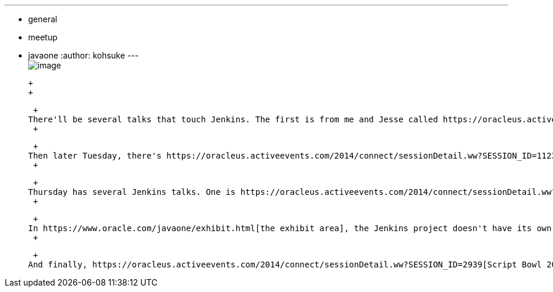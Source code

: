 ---
:layout: post
:title: Jenkins in JavaOne 2014
:nodeid: 510
:created: 1411601124
:tags:
  - general
  - meetup
  - javaone
:author: kohsuke
---
 +
image:https://jenkins-ci.org/sites/default/files/images/JavaOne.png[image] +

 +
 +

 +
There'll be several talks that touch Jenkins. The first is from me and Jesse called https://oracleus.activeevents.com/2014/connect/sessionDetail.ww?SESSION_ID=3387[Next Step in Automation: Elastic Build Environment [CON3387]] Monday 12:30pm. +
 +

 +
Then later Tuesday, there's https://oracleus.activeevents.com/2014/connect/sessionDetail.ww?SESSION_ID=11237[Building a Continuous Delivery Pipeline with Gradle and Jenkins [CON11237]] from Benjamin Muschko of Gradleware. +
 +

 +
Thursday has several Jenkins talks. One is https://oracleus.activeevents.com/2014/connect/sessionDetail.ww?SESSION_ID=1880[The Deploy Factory: Open Source Tools for Java Deployment [CON1880]] from Bruno Souza (aka the Java Man from Brazil) and Edson Yanaga. In this same time slot, guys from eBay are doing https://oracleus.activeevents.com/2014/connect/sessionDetail.ww?SESSION_ID=5685[Platform Upgrades as a Service [CON5685]], which discusses how they rely on automation to make platform upgrades painless. Then https://oracleus.activeevents.com/2014/connect/sessionDetail.ww?SESSION_ID=1844[Mastering Continuous Delivery and DevOps [CON1844]] from Michael Huttermann. +
 +

 +
In https://www.oracle.com/javaone/exhibit.html[the exhibit area], the Jenkins project doesn't have its own booth (JavaOne is too expensive for that), but I'll be at https://www.oracle.com/us/assets/javaone-14-hilton-exhibits-2023244.pdf[the CloudBees booth], so is Jesse Glick. Find us at the booth for any Jenkins questions or impromptu hacking session, which would really help us as we get distracted from the booth duties that way. Or just drop by to get stickers, pin badges, and other handouts to take for your colleagues. +
 +

 +
And finally, https://oracleus.activeevents.com/2014/connect/sessionDetail.ww?SESSION_ID=2939[Script Bowl 2014: The Battle Rages On [CON2939]] gets an honorable mention because https://twitter.com/agentdero[our own Tyler Croy] is representing JRuby against other scripting languages, including my favorite Groovy. Hmm, who should I root for...
